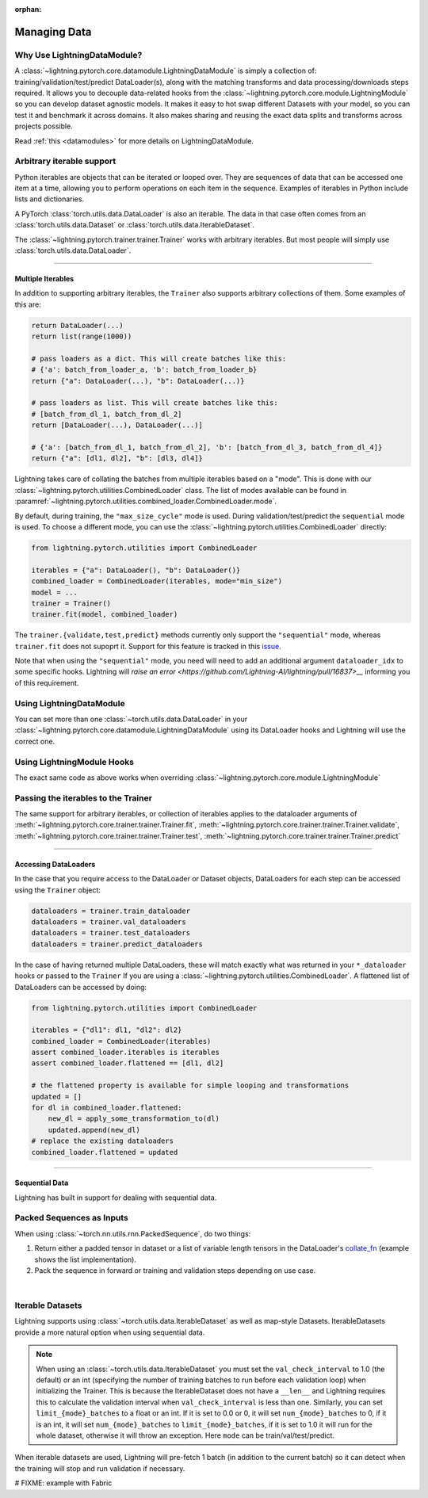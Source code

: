 :orphan:

.. _data:

#############
Managing Data
#############

Why Use LightningDataModule?
============================

A :class:`~lightning.pytorch.core.datamodule.LightningDataModule` is simply a collection of: training/validation/test/predict DataLoader(s), along with the matching transforms and data processing/downloads steps required.
It allows you to decouple data-related hooks from the :class:`~lightning.pytorch.core.module.LightningModule` so you can develop dataset agnostic models.
It makes it easy to hot swap different Datasets with your model, so you can test it and benchmark it across domains.
It also makes sharing and reusing the exact data splits and transforms across projects possible.

Read :ref:`this <datamodules>` for more details on LightningDataModule.

Arbitrary iterable support
==========================

Python iterables are objects that can be iterated or looped over. They are sequences of data that can be accessed one
item at a time, allowing you to perform operations on each item in the sequence.
Examples of iterables in Python include lists and dictionaries.

A PyTorch :class:`torch.utils.data.DataLoader` is also an iterable.
The data in that case often comes from an :class:`torch.utils.data.Dataset` or :class:`torch.utils.data.IterableDataset`.

The :class:`~lightning.pytorch.trainer.trainer.Trainer` works with arbitrary iterables. But most people will simply use
:class:`torch.utils.data.DataLoader`.

---------

.. _multiple-dataloaders:

*****************
Multiple Iterables
*****************

In addition to supporting arbitrary iterables, the ``Trainer`` also supports arbitrary collections of them. Some examples of this are:

.. code-block:: python

    return DataLoader(...)
    return list(range(1000))

    # pass loaders as a dict. This will create batches like this:
    # {'a': batch_from_loader_a, 'b': batch_from_loader_b}
    return {"a": DataLoader(...), "b": DataLoader(...)}

    # pass loaders as list. This will create batches like this:
    # [batch_from_dl_1, batch_from_dl_2]
    return [DataLoader(...), DataLoader(...)]

    # {'a': [batch_from_dl_1, batch_from_dl_2], 'b': [batch_from_dl_3, batch_from_dl_4]}
    return {"a": [dl1, dl2], "b": [dl3, dl4]}

Lightning takes care of collating the batches from multiple iterables based on a "mode". This is done with our
:class:`~lightning.pytorch.utilities.CombinedLoader` class.
The list of modes available can be found in :paramref:`~lightning.pytorch.utilities.combined_loader.CombinedLoader.mode`.

By default, during training, the ``"max_size_cycle"`` mode is used.
During validation/test/predict the ``sequential`` mode is used. To choose a different mode, you can use the
:class:`~lightning.pytorch.utilities.CombinedLoader` directly:

.. code-block:: python

    from lightning.pytorch.utilities import CombinedLoader

    iterables = {"a": DataLoader(), "b": DataLoader()}
    combined_loader = CombinedLoader(iterables, mode="min_size")
    model = ...
    trainer = Trainer()
    trainer.fit(model, combined_loader)


The ``trainer.{validate,test,predict}`` methods currently only support the ``"sequential"`` mode, whereas ``trainer.fit`` does not supoprt it.
Support for this feature is tracked in this `issue <https://github.com/Lightning-AI/lightning/issues/16830>`__.

Note that when using the ``"sequential"`` mode, you need will need to add an additional argument ``dataloader_idx`` to some specific hooks.
Lightning will `raise an error <https://github.com/Lightning-AI/lightning/pull/16837>__` informing you of this requirement.


Using LightningDataModule
=========================

You can set more than one :class:`~torch.utils.data.DataLoader` in your :class:`~lightning.pytorch.core.datamodule.LightningDataModule` using its DataLoader hooks
and Lightning will use the correct one.

.. testcode::

    class DataModule(LightningDataModule):
        def train_dataloader(self):
            # any iterable or collection of iterables
            return DataLoader(self.train_dataset)

        def val_dataloader(self):
            # any iterable or collection of iterables
            return [DataLoader(self.val_dataset_1), DataLoader(self.val_dataset_2)]

        def test_dataloader(self):
            # any iterable or collection of iterables
            return DataLoader(self.test_dataset)

        def predict_dataloader(self):
            # any iterable or collection of iterables
            return DataLoader(self.predict_dataset)


Using LightningModule Hooks
===========================

The exact same code as above works when overriding :class:`~lightning.pytorch.core.module.LightningModule`


Passing the iterables to the Trainer
====================================

The same support for arbitrary iterables, or collection of iterables applies to the dataloader arguments of
:meth:`~lightning.pytorch.core.trainer.trainer.Trainer.fit`, :meth:`~lightning.pytorch.core.trainer.trainer.Trainer.validate`,
:meth:`~lightning.pytorch.core.trainer.trainer.Trainer.test`, :meth:`~lightning.pytorch.core.trainer.trainer.Trainer.predict`

--------------

*********************
Accessing DataLoaders
*********************

In the case that you require access to the DataLoader or Dataset objects, DataLoaders for each step can be accessed using the ``Trainer`` object:

.. code-block:: python

    dataloaders = trainer.train_dataloader
    dataloaders = trainer.val_dataloaders
    dataloaders = trainer.test_dataloaders
    dataloaders = trainer.predict_dataloaders

In the case of having returned multiple DataLoaders, these will match exactly what was returned in your ``*_dataloader``
hooks or passed to the ``Trainer``
If you are using a :class:`~lightning.pytorch.utilities.CombinedLoader`. A flattened list of DataLoaders can be accessed by doing:

.. code-block:: python

    from lightning.pytorch.utilities import CombinedLoader

    iterables = {"dl1": dl1, "dl2": dl2}
    combined_loader = CombinedLoader(iterables)
    assert combined_loader.iterables is iterables
    assert combined_loader.flattened == [dl1, dl2]

    # the flattened property is available for simple looping and transformations
    updated = []
    for dl in combined_loader.flattened:
        new_dl = apply_some_transformation_to(dl)
        updated.append(new_dl)
    # replace the existing dataloaders
    combined_loader.flattened = updated

--------------

.. _sequential-data:

***************
Sequential Data
***************

Lightning has built in support for dealing with sequential data.


Packed Sequences as Inputs
==========================

When using :class:`~torch.nn.utils.rnn.PackedSequence`, do two things:

1. Return either a padded tensor in dataset or a list of variable length tensors in the DataLoader's `collate_fn <https://pytorch.org/docs/stable/data.html#dataloader-collate-fn>`_ (example shows the list implementation).
2. Pack the sequence in forward or training and validation steps depending on use case.

|

.. testcode::

    # For use in DataLoader
    def collate_fn(batch):
        x = [item[0] for item in batch]
        y = [item[1] for item in batch]
        return x, y


    # In LightningModule
    def training_step(self, batch, batch_idx):
        x = rnn.pack_sequence(batch[0], enforce_sorted=False)
        y = rnn.pack_sequence(batch[1], enforce_sorted=False)

Iterable Datasets
=================
Lightning supports using :class:`~torch.utils.data.IterableDataset` as well as map-style Datasets. IterableDatasets provide a more natural
option when using sequential data.

.. note:: When using an :class:`~torch.utils.data.IterableDataset` you must set the ``val_check_interval`` to 1.0 (the default) or an int
    (specifying the number of training batches to run before each validation loop) when initializing the Trainer. This is
    because the IterableDataset does not have a ``__len__`` and Lightning requires this to calculate the validation
    interval when ``val_check_interval`` is less than one. Similarly, you can set ``limit_{mode}_batches`` to a float or
    an int. If it is set to 0.0 or 0, it will set ``num_{mode}_batches`` to 0, if it is an int, it will set ``num_{mode}_batches``
    to ``limit_{mode}_batches``, if it is set to 1.0 it will run for the whole dataset, otherwise it will throw an exception.
    Here ``mode`` can be train/val/test/predict.

When iterable datasets are used, Lightning will pre-fetch 1 batch (in addition to the current batch) so it can detect
when the training will stop and run validation if necessary.

.. testcode::

    # IterableDataset
    class CustomDataset(IterableDataset):
        def __init__(self, data):
            self.data_source = data

        def __iter__(self):
            return iter(self.data_source)


    # Setup DataLoader
    def train_dataloader(self):
        seq_data = ["A", "long", "time", "ago", "in", "a", "galaxy", "far", "far", "away"]
        iterable_dataset = CustomDataset(seq_data)

        dataloader = DataLoader(dataset=iterable_dataset, batch_size=5)
        return dataloader


.. testcode::

    # Set val_check_interval
    trainer = Trainer(val_check_interval=100)

    # Set limit_val_batches to 0.0 or 0
    trainer = Trainer(limit_val_batches=0.0)

    # Set limit_val_batches as an int
    trainer = Trainer(limit_val_batches=100)


# FIXME: example with Fabric
